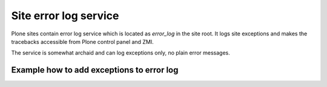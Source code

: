 ========================
Site error log service
========================

Plone sites contain error log service which is located as *error_log* in the site root. It logs site exceptions and makes
the tracebacks accessible from Plone control panel and ZMI.

The service is somewhat archaid and can log exceptions only, no plain error messages.


Example how to add exceptions to error log
------------------------------------------

.. TODO:: Complete "Example how to add exceptions to error log"


